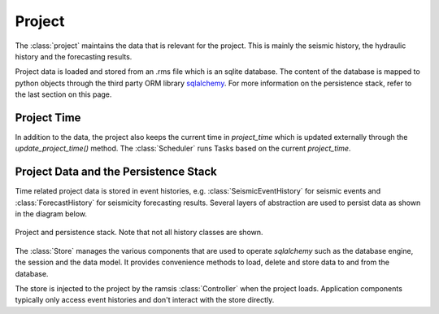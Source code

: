 Project
=======

The :class:`project` maintains the data that is relevant for the project. This is mainly the seismic history, the hydraulic history and the forecasting results.

Project data is loaded and stored from an .rms file which is an sqlite database. The content of the database is mapped to python objects through the third party ORM library `sqlalchemy <http://docs.sqlalchemy.org/en/rel_1_0/>`_. For more information on the persistence
stack, refer to the last section on this page. 


Project Time
------------

In addition to the data, the project also keeps the current time in *project_time* which is updated externally through the *update_project_time()* method. The :class:`Scheduler` runs Tasks based on the current *project_time*.


Project Data and the Persistence Stack
--------------------------------------

Time related project data is stored in event histories, e.g. :class:`SeismicEventHistory` for seismic events and :class:`ForecastHistory` for seismicity forecasting results. Several layers of abstraction are used to persist data as shown in the diagram below.

.. figure:: images/project_clsd.png
   :align: center

   Project and persistence stack. Note that not all history classes are shown.

The :class:`Store` manages the various components that are used to operate *sqlalchemy* such as the database engine, the session and the data model. It provides convenience methods to load, delete and store data to and from the database.

The store is injected to the project by the ramsis :class:`Controller` when the project loads. Application components typically only access event histories and don't interact with the store directly.